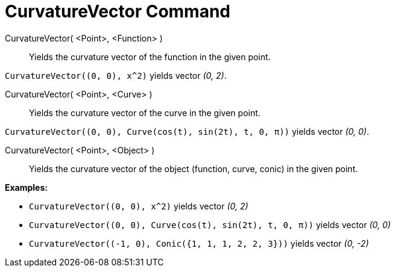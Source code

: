 = CurvatureVector Command

CurvatureVector( <Point>, <Function> )::
  Yields the curvature vector of the function in the given point.

[EXAMPLE]
====

`++CurvatureVector((0, 0), x^2)++` yields vector _(0, 2)_.

====

CurvatureVector( <Point>, <Curve> )::
  Yields the curvature vector of the curve in the given point.

[EXAMPLE]
====

`++CurvatureVector((0, 0), Curve(cos(t), sin(2t), t, 0, π))++` yields vector _(0, 0)_.

====

CurvatureVector( <Point>, <Object> )::
  Yields the curvature vector of the object (function, curve, conic) in the given point.

[EXAMPLE]
====

*Examples:*

* `++CurvatureVector((0, 0), x^2)++` yields vector _(0, 2)_
* `++CurvatureVector((0, 0), Curve(cos(t), sin(2t), t, 0, π))++` yields vector _(0, 0)_
* `++CurvatureVector((-1, 0), Conic({1, 1, 1, 2, 2, 3}))++` yields vector _(0, -2)_

====
